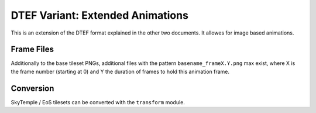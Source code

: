 DTEF Variant: Extended Animations
=================================
This is an extension of the DTEF format explained in the other two documents.
It allowes for image based animations.

Frame Files
-----------
Additionally to the base tileset PNGs, additional files with the pattern ``basename_frameX.Y.png`` max exist, where X
is the frame number (starting at 0) and Y the duration of frames to hold this animation frame.

Conversion
----------
SkyTemple / EoS tilesets can be converted with the ``transform`` module.
